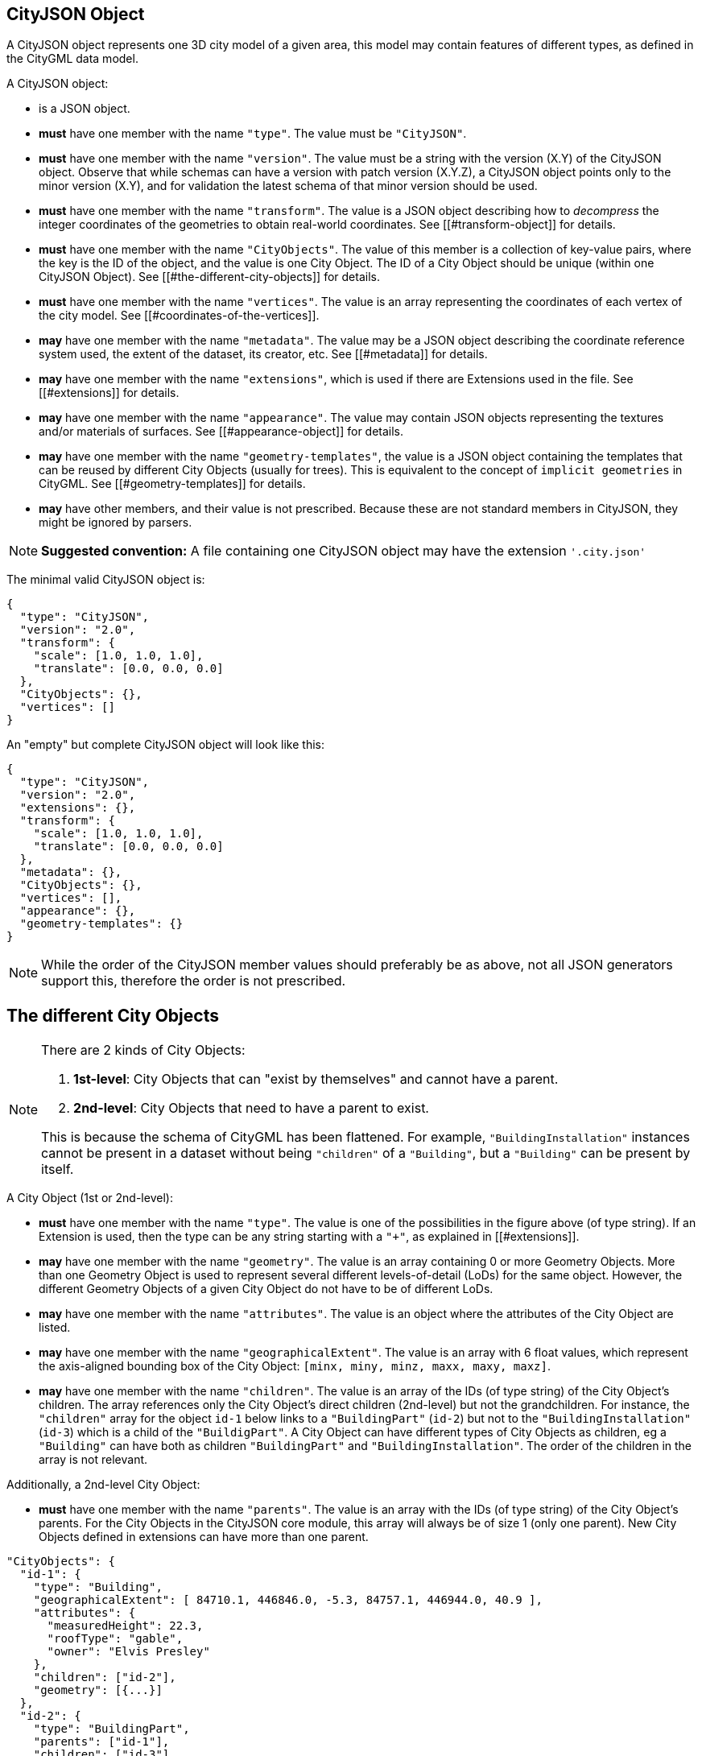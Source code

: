 == CityJSON Object

A CityJSON object represents one 3D city model of a given area, this
model may contain features of different types, as defined in the CityGML
data model.

A CityJSON object:

* is a JSON object.
* *must* have one member with the name `"type"`. The value must be
`"CityJSON"`.
* *must* have one member with the name `"version"`. The value must be a
string with the version (X.Y) of the CityJSON object. Observe that while
schemas can have a version with patch version (X.Y.Z), a CityJSON object
points only to the minor version (X.Y), and for validation the latest
schema of that minor version should be used.
* *must* have one member with the name `"transform"`. The value is a
JSON object describing how to _decompress_ the integer coordinates of
the geometries to obtain real-world coordinates. See
[[#transform-object]] for details.
* *must* have one member with the name `"CityObjects"`. The value of
this member is a collection of key-value pairs, where the key is the ID
of the object, and the value is one City Object. The ID of a City Object
should be unique (within one CityJSON Object). See
[[#the-different-city-objects]] for details.
* *must* have one member with the name `"vertices"`. The value is an
array representing the coordinates of each vertex of the city model. See
[[#coordinates-of-the-vertices]].
* *may* have one member with the name `"metadata"`. The value may be a
JSON object describing the coordinate reference system used, the extent
of the dataset, its creator, etc. See [[#metadata]] for details.
* *may* have one member with the name `"extensions"`, which is used if
there are Extensions used in the file. See [[#extensions]] for details.
* *may* have one member with the name `"appearance"`. The value may
contain JSON objects representing the textures and/or materials of
surfaces. See [[#appearance-object]] for details.
* *may* have one member with the name `"geometry-templates"`, the value
is a JSON object containing the templates that can be reused by
different City Objects (usually for trees). This is equivalent to the
concept of `implicit geometries` in CityGML. See
[[#geometry-templates]] for details.
* *may* have other members, and their value is not prescribed. Because
these are not standard members in CityJSON, they might be ignored by
parsers.

[NOTE]
====
*Suggested convention:* A file containing one CityJSON object may have
the extension `'.city.json'`
====

The minimal valid CityJSON object is:

[source,json]
----
{
  "type": "CityJSON",
  "version": "2.0",
  "transform": {
    "scale": [1.0, 1.0, 1.0],
    "translate": [0.0, 0.0, 0.0]
  },
  "CityObjects": {},
  "vertices": []
}
----

An "empty" but complete CityJSON object will look like this:

[source,json]
----
{
  "type": "CityJSON",
  "version": "2.0",
  "extensions": {},
  "transform": {
    "scale": [1.0, 1.0, 1.0],
    "translate": [0.0, 0.0, 0.0]
  },
  "metadata": {},
  "CityObjects": {},
  "vertices": [],
  "appearance": {},
  "geometry-templates": {}
}
----

[NOTE]
====
While the order of the CityJSON member values should preferably be as
above, not all JSON generators support this, therefore the order is not
prescribed.
====

== The different City Objects

[NOTE]
====
There are 2 kinds of City Objects:

  1. *1st-level*: City Objects that can "exist by themselves" and cannot have a parent.
  2. *2nd-level*: City Objects that need to have a parent to exist.

This is because the schema of CityGML has been flattened. For example,
`"BuildingInstallation"` instances cannot be present in a dataset
without being `"children"` of a `"Building"`, but a `"Building"` can be
present by itself.
====

A City Object (1st or 2nd-level):

* *must* have one member with the name `"type"`. The value is one of the
possibilities in the figure above (of type string). If an Extension is
used, then the type can be any string starting with a `"+"`, as
explained in [[#extensions]].
* *may* have one member with the name `"geometry"`. The value is an
array containing 0 or more Geometry Objects. More than one Geometry
Object is used to represent several different levels-of-detail (LoDs)
for the same object. However, the different Geometry Objects of a given
City Object do not have to be of different LoDs.
* *may* have one member with the name `"attributes"`. The value is an
object where the attributes of the City Object are listed.
* *may* have one member with the name `"geographicalExtent"`. The value
is an array with 6 float values, which represent the axis-aligned
bounding box of the City Object: `[minx, miny, minz, maxx, maxy, maxz]`.
* *may* have one member with the name `"children"`. The value is an
array of the IDs (of type string) of the City Object’s children. The
array references only the City Object’s direct children (2nd-level) but
not the grandchildren. For instance, the `"children"` array for the
object `id-1` below links to a `"BuildingPart"` (`id-2`) but not to
the `"BuildingInstallation"` (`id-3`) which is a child of the
`"BuildigPart"`. A City Object can have different types of City Objects
as children, eg a `"Building"` can have both as children
`"BuildingPart"` and `"BuildingInstallation"`. The order of the children
in the array is not relevant.

Additionally, a 2nd-level City Object:

* *must* have one member with the name `"parents"`. The value is an
array with the IDs (of type string) of the City Object’s parents. For
the City Objects in the CityJSON core module, this array will always be
of size 1 (only one parent). New City Objects defined in extensions can
have more than one parent.

[source,json]
----
"CityObjects": {
  "id-1": {
    "type": "Building",
    "geographicalExtent": [ 84710.1, 446846.0, -5.3, 84757.1, 446944.0, 40.9 ], 
    "attributes": { 
      "measuredHeight": 22.3,
      "roofType": "gable",
      "owner": "Elvis Presley"
    },
    "children": ["id-2"],
    "geometry": [{...}]
  },
  "id-2": {
    "type": "BuildingPart", 
    "parents": ["id-1"],
    "children": ["id-3"],
    ...
  },
  "id-3": {
    "type": "BuildingInstallation", 
    "parents": ["id-2"],
    ...
  },
  "id-4": {
    "type": "LandUse", 
    ...
  }
}
----

An example of a minimal valid City Object is:

[source,json]
----
{
  "type": "Building"
}
----

The above example is for a `"Building"` City Object, but any 1st-level
City Object can be encoded the same way.

An example of a minimal 2nd-level valid City Object is:

[source,json]
----
{
  "type": "BuildingPart", 
  "parents": ["id-parent"]
}
----

The above example is for a `"BuildingPart"`, but any 2nd-level City
Object can be encoded this way.

=== Attributes for all City Objects

The attributes for a given City Object must be stored in the
`"attributes"` member and, unlike CityGML, they are not prescribed. Note
that any valid JSON value (including an array and/or object) is a valid
attribute value.

[source,json]
----
"CityObjects": {
  "id-1": {
    "type": "LandUse", 
    "attributes": { 
      "function": "Industry and Business",
      "area-parcel": {
        "value": 437,
        "uom": "m2"
      },
    },
    "geometry": [{...}]
  },
  "id-2": {
    "type": "WaterBody", 
    "attributes": { 
      "name": "Lake Black",
      "some-list": ["a", "b", "c"]
    },
    "geometry": [{...}]
  }
}
----

=== Bridge

See the CityGML v3.0.0
https://docs.ogc.org/is/20-010/20-010.html#toc44[Bridge module] for more
details.

Six City Objects are related to bridges:

* `"Bridge"`
* `"BridgePart"`
* `"BridgeInstallation"`
* `"BridgeConstructiveElement"`
* `"BridgeRoom"`
* `"BridgeFurniture"`

The geometry of both `"Bridge"` and `"BridgePart"` can only be
represented with these Geometry Objects: (1) `"Solid"`, (2)
`"CompositeSolid"`, (3) `"MultiSurface"`, (4) `"CompositeSurface"`. The
geometry of the four other objects can be represented with any Geometry
Object.

All the above City Objects, except `"Bridge"`, must have a `"parents"`
member. The installations and furniture can have as parent a `"Bridge"`,
a `"BridgePart"`, or a `"BridgeRoom"`.

A City Object of type `"Bridge"` or `"BridgePart"` may have a member
with the name `"address"`, whose value is an array of JSON objects
listing one or more addresses of that bridge. The members of an address
JSON object are not prescribed, to accommodate the different ways
addresses are structured in different countries. If a location is
necessary then a member with the name `"location"` can be added to the
`"address"` member, and it should contain a `"MultiPoint"` geometry.

[source,json]
----
"CityObjects": {
  "LondonTower": {
    "type": "Bridge", 
    "address": [
      {
        "city": "London",
        "country": "UK"
      }
    ],
    "children": ["Bext1", "Bext2", "Inst-2017-11-14"],
    "geometry": [{
      "type": "MultiSurface",
      "lod": "2",
      "boundaries": [
        [[0, 3, 2, 1]], 
        [[4, 5, 6, 7]], 
        [[0, 1, 5, 4]], 
        [[1, 2, 6, 5]], 
        [[2, 3, 7, 6]], 
        [[3, 0, 4, 7]]
      ]
    }]    
  }
}
----

=== Building

See the CityGML v3.0.0
https://docs.ogc.org/is/20-010/20-010.html#toc45[Building module] for
more details.

Eight City Objects are related to buildings:

* `"Building"`
* `"BuildingPart"`
* `"BuildingInstallation"`
* `"BuildingConstructiveElement"`
* `"BuildingFurniture"`
* `"BuildingStorey"`
* `"BuildingRoom"`
* `"BuildingUnit"`

The geometry of `"Building"`, `"BuildingPart"`, `"BuildingStorey"`,
`"BuildingRoom"`, and `"BuildingUnit"` can only be represented with
these Geometry Objects: (1) `"Solid"`, (2) `"CompositeSolid"`, (3)
`"MultiSurface"`, (4) `"CompositeSurface"`. The geometry of
`"BuildingInstallation"`, `"BuildingConstructiveElement"`, or
`"BuildingFurniture"` objects can be represented with any Geometry
Object.

All the above City Objects, except `"Building"`, must have a `"parents"`
member. The `"BuildingInstallation"`, `"BuildingConstructiveElement"`,
`"BuildingFurniture"`, `"BuildingStorey"` can have as parent a
`"Building"`, a `"BuildingPart"`, or a `"BuildingRoom"`.

A City Object of type `"Building"`, `"BuildingPart"` or `"BuildingUnit"`
may have a member with the name `"address"`, whose value is an array of
JSON objects listing one or more addresses of that building (an
apartment building for instance). The members of an address JSON object
are not prescribed, to accommodate the different ways addresses are
structured in different countries. If a location is necessary (eg to
locate the position of the front door) then a member with the name
`"location"` can be added to the `"address"` member, and it should
contain a `"MultiPoint"` geometry.

[source,json]
----
"CityObjects": {
  "id-1": {
    "type": "Building", 
    "attributes": { 
      "roofType": "gabled roof"
    },
    "geographicalExtent": [ 84710.1, 446846.0, -5.3, 84757.1, 446944.0, 40.9 ],
    "children": ["id-56", "id-832", "mybalcony"]
  },
  "id-56": {
    "type": "BuildingPart", 
    "parents": ["id-1"],
    ...
  },
  "mybalcony": {
    "type": "BuildingInstallation", 
    "parents": ["id-1"],
    ...
  }
  ...
}
----

[source,json]
----
"myroom": {
  "type": "BuildingRoom", 
  "attributes": {
    "usage": "living room"
  },
  "parents": ["id-1"],
  "geometry": [{
    "type": "Solid",
    "lod": "2",
    "boundaries": [
      [ [[0, 3, 2, 1]], [[4, 5, 6, 7]], [[0, 1, 5, 4]], ... ]
    ]
  }]    
}               
----

[source,json]
----
{
  "type": "Building", 
  "address": [
    {
      "country": "Canada",
      "locality": "Chibougamau",
      "thoroughfareNumber": "1",
      "thoroughfareName": "rue de la Patate",
      "postcode": "H0H 0H0",
      "location": {
        "type": "MultiPoint",
        "lod": "1",
        "boundaries": [231]
      }
    }
  ]
}
----

=== CityFurniture

See the CityGML v3.0.0
https://docs.ogc.org/is/20-010/20-010.html#toc32[CityFurniture module]
for more details.

The geometry of a City Object of type `"CityFurniture"` can be
represented with any Geometry Object.

[source,json]
----
"mystopsign": {
  "type": "CityFurniture", 
  "attributes": { 
    "function": "bus stop"
  },
  "geometry": [{
    "type": "MultiSurface",
    "lod": "2",
    "boundaries": [
      [[0, 3, 2, 1]], [[4, 5, 6, 7]], [[0, 1, 5, 4]]
    ]
  }]
}
----

=== CityObjectGroup

See the CityGML v3.0.0
https://docs.ogc.org/is/20-010/20-010.html#toc33[CityObjectGroup module]
for more details.

The CityGML concept of _groups_, which is used to aggregate City Objects
based on certain criteria (think of a neighbourhood in a city for
instance), is also adopted in CityJSON. The group is a City Object, and
it can contain, if needed, a geometry (the polygon representing the
neighbourhood for instance).

Since a `"CityObjectGroup"` is also a City Object, it can be part of
another group.

A City Object of type `"CityObjectGroup"`:

* *must* have one member with the name `"children"`. The value is an
array of the IDs (of type string) of the City Objects that the group
contains. As for other City Objects, the City Objects must have the ID
of the group in their `"parents"` member.
* *may* have one member with the name `"children_roles"`. The value is
an array of strings describing the role of each City Object in the
group. This member must be of the same length as that of `"children"`.
* *may* have one member with the name `"attributes"`. The value is an
object where the attributes of the City Object are listed.
* *may* have one member with the name `"geometry"`. The value is an
array containing 0 or more Geometry Objects. Notice that since the
`"CityObjectGroup"` is a container of different City Objects, the
concept of Level of Detail does not apply to it. Nevertheless, the
`"lod"` member is still used for enforcing uniformity with all the other
geometries.

[source,json]
----
"CityObjects": {
  "my-neighbourhood": {
    "type": "CityObjectGroup",
    "children": ["building1", "building2", "building3"]
  }
}
----

[source,json]
----
"CityObjects": {
  "my-neighbourhood": {
    "type": "CityObjectGroup",
    "attributes": {
      "location": "Chibougamau Sud"
    },
    "children": ["building1", "building3"],
    "children_roles": ["residential building", "voting location"],
    "geometry": [{
      "type": "MultiSurface",
      "lod": "2",
      "boundaries": [ [[2, 41, 5, 77]] ]
    }]
  }
}
----

=== GenericCityObject

While the CityGML v3.0.0
https://docs.ogc.org/is/20-010/20-010.html#toc35[Generics module] has
different classes for each
https://docs.ogc.org/is/20-010/20-010.html#toc24[space type], CityJSON
has only one class to cover all 3 space types.

This object should be used for objects that are not covered explicitly
by any of the CityGML classes.

The geometry of a City Object of type `"GenericCityObject"` can only be
represented with these Geometry Objects: (1) `"MultiPoint"`, (2)
`"MultiLineString"`, (3) `"MultiSurface"`, (4) `"CompositeSurface"`, (5)
`"Solid"`, or (6) `"CompositeSolid"`.

[source,javascript]
----
"whatisthat": {
  "type": "GenericCityObject", 
  "attributes": { 
    "class": "a big bucket of water",
    "usage": "it's not clear"
  },
  "geometry": [{
    "type": "CompositeSurface",
    "lod": "1",
    "boundaries": [
      [[0, 3, 2, 1]], [[4, 5, 6, 7]], [[0, 1, 5, 4]]
    ]
  }]
}
----

=== LandUse

See the CityGML v3.0.0
https://docs.ogc.org/is/20-010/20-010.html#toc36[LandUse module] for
more details.

The geometry of a City Object of type `"LandUse"` can only be
represented with these Geometry Objects: (1) `"MultiSurface"` or (2)
`"CompositeSurface"`.

[source,json]
----
"oneparcel": {
  "type": "LandUse", 
  "geometry": [{
    "type": "MultiSurface",
    "lod": "1",
    "boundaries": [
      [[0, 3, 2, 1]], [[4, 5, 6, 7]], [[0, 1, 5, 4]]
    ]
  }]    
}
----

=== OtherConstruction

See the CityGML v3.0.0
https://docs.ogc.org/is/20-010/20-010.html#toc43[Construction module]
for more details (OtherConstruction is one class).

This is used for constructions that are not buildings, bridges, or
tunnels. Examples are:

* electricity pylon
* fence
* permanent water tank
* pontoon
* railway platform
* shed
* windmill

The geometry of a City Object of type `"OtherConstruction"` can be
represented with any Geometry Object.

[source,json]
----
"mypylon": {
  "type": "OtherConstruction", 
  "attributes": { 
    "class": "windmill",
    "conditionOfConstruction": "underConstruction"
  },
  "geometry": [{
    "type": "MultiSurface",
    "lod": "2",
    "boundaries": [
       [[0, 3, 2, 1]], [[4, 5, 6, 7]], [[0, 1, 5, 4]], ...
    ]
  }] 
}
----

=== PlantCover

See the CityGML v3.0.0
https://docs.ogc.org/is/20-010/20-010.html#toc40[Vegetation module] for
more details (PlantCover is one class).

The geometry of a City Object of type `"PlantCover"` can only be
represented with these Geometry Objects: (1) `"Solid"`, (2)
`"CompositeSolid"`, (3) `"MultiSolid"`, (4) `"MultiSurface"`, (5)
`"CompositeSurface"`.

[source,json]
----
"myplants": {
  "type": "PlantCover", 
  "attributes": { 
    "averageHeight": 11.05
  },
  "geometry": [{
    "type": "MultiSolid",
    "lod": "2",
    "boundaries": [
      [
        [ [[0, 3, 2, 1]], [[4, 5, 6, 7]], [[0, 1, 5, 4]], [[10, 13, 22, 31]] ]
      ],
      [
        [ [[5, 34, 31, 12]], [[44, 54, 62, 74]], [[111, 123, 922, 66]] ]
      ]  
    ]
  }]    
}
----

=== SolitaryVegetationObject

See the CityGML v3.0.0
https://docs.ogc.org/is/20-010/20-010.html#toc40[Vegetation module] for
more details (SolitaryVegetationObject is one class).

The geometry of a City Object of type `"SolitaryVegetationObject"` can
be represented with any Geometry Object.

[source,json]
----
"onebigtree": {
  "type": "SolitaryVegetationObject", 
  "attributes": { 
    "trunkDiameter": 5.3,
    "crownDiameter": 11.0
  },
  "geometry": [{
    "type": "MultiPoint",
    "lod": "1",
    "boundaries": [1]
  }]
}
----

=== TINRelief

See the CityGML v3.0.0
https://docs.ogc.org/is/20-010/20-010.html#toc38[Relief module] for more
details (TINRelief is one class).

The geometry of a City Object of type `"TINRelief"` can only be
represented with the Geometry Object `"CompositeSurface"`.

CityJSON does not define a specific Geometry Object for a TIN
(triangulated irregular network). It is simply a CompositeSurface for
which every surface is a triangle (thus a polygon having 3 vertices, and
no interior ring).

Notice that in practice any `"CompositeSurface"` is allowed for encoding
a terrain, and that arbitrary polygons could also be used (not just
triangles).

[source,json]
----
"myterrain01": {
  "type": "TINRelief", 
  "geographicalExtent": [ 84710.1, 446846.0, -5.3, 84757.1, 446944.0, 40.9 ],
  "geometry": [{
    "type": "CompositeSurface",
    "lod": "1",
    "boundaries": [
       [[0, 3, 2]], [[4, 5, 6]], [[1, 2, 6]], [[2, 3, 7]], [[3, 0, 4]]
    ]
  }]    
}
----

=== Transportation

See the CityGML v3.0.0
https://docs.ogc.org/is/20-010/20-010.html#toc39[Transportation module]
for more details.

Four City Objects are related to transportation:

* `"Road"`
* `"Railway"`
* `"Waterway"`
* `"TransportSquare"` (to model for instance parking lots and squares)

Observe that the `Section`, `Intersection`, and `Track` classes
from CityGML are omitted because they can be easily specified using
specific attributes.

[source,json]
----
"ma_rue": {
  "type": "Road", 
  "attributes": {
    "class": "backwards",
    "clearanceSpace": 2.23,
    "clearanceSpaceUnit": "meter"
  },
  "children": ["sect1", "sect2"],
  "geometry": [...]
}
"sect1": {
  "type": "Road", 
  "attributes": {
    "class": "section"
  },
  "parents": ["ma_rue"],
  "geometry": [...],
}
----

Similarly, the CityGML classes `TrafficArea`,
`AuxiliaryTrafficArea`, `Marking`, and `Hole` are implemented as
semantic surfaces (see [[#semantics-of-geometric-primitives]]). That is,
the surface representing a road should be split into sub-surfaces
(therefore forming a `"MultiSurface"` or a `"CompositeSurface"`) in
which each of the sub-surfaces has semantics.

[source,json]
----
"ma_rue": {
  "type": "Road", 
  "geometry": [{
    "type": "MultiSurface",
    "lod": "2",
    "boundaries": [
       [[0, 3, 2, 1, 4]], [[4, 5, 6, 9, 12]], [[0, 1, 5]], [[20, 21, 75]]
    ]
  }],
  "semantics": {
    "surfaces": [
      {
        "type": "TrafficArea",
        "surfaceMaterial": ["asphalt"],
        "function": "road"
      },
      {
        "type": "AuxiliaryTrafficArea",
        "function": "green areas"
      },
      {
        "type": "TrafficArea",
        "surfaceMaterial": ["dirt"],
        "function": "road"
      }
    ],
    "values": [0, 1, null, 2]
  }
}
----

=== Tunnel

See the CityGML v3.0.0
https://docs.ogc.org/is/20-010/20-010.html#toc46[Tunnel module] for more
details.

Six City Objects are related to tunnels:

* `"Tunnel"`
* `"TunnelPart"`
* `"TunnelInstallation"`
* `"TunnelConstructiveElement"`
* `"TunnelHollowSpace"`
* `"TunnelFurniture"`

The geometry of both `"Tunnel"` and `"TunnelPart"` can only be
represented with these Geometry Objects: (1) `"Solid"`, (2)
`"CompositeSolid"`, (3) `"MultiSurface"`, (4) `"CompositeSurface"`. The
geometry of the other four objects can be represented with any Geometry
Object.

All the above City Objects, except `"Tunnel"`, must have a `"parents"`
member. `"TunnelInstallation"`, `"TunnelConstructiveElement"`,
`"TunnelHollowSpace"`, and `"TunnelFurniture"` can have as parents a
`"Tunnel"` or a `"TunnelPart"`.

[source,json]
----
"CityObjects": {
  "Lærdalstunnelen": {
    "type": "Tunnel", 
    "attributes": { 
      "yearOfConstruction": 2000,
      "length": "24.5km"
    },
    "children": ["stoparea1"],
    "geometry": [{
      "type": "Solid",
      "lod": "2",
      "boundaries": [
        [ [[0, 3, 2, 1]], [[4, 5, 6, 7]], [[0, 1, 5, 4]] ]
      ]
    }] 
  }
}
----

=== WaterBody

See the CityGML v3.0.0
https://docs.ogc.org/is/20-010/20-010.html#toc42[WaterBody module] for
more details.

The geometry of a City Object of type `"WaterBody"` can only be
represented with these Geometry Objects: (1) `"MultiLineString"`, (2)
`"MultiSurface"`, (3) `"CompositeSurface"`, (4) `"Solid"`, or (5)
`"CompositeSolid"`.

[source,json]
----
"mygreatlake": {
  "type": "WaterBody", 
  "attributes": {
    "usage": "leisure",
  },
  "geometry": [{
    "type": "Solid",
    "lod": "2",
    "boundaries": [
      [ [[0, 3, 2, 1]], [[4, 5, 6, 7]], [[0, 1, 5, 4]] ]
    ]
  }]    
}               
----

== Geometry Objects

CityJSON defines the following 3D geometric primitives, all of which are
embedded in 3D space (and therefore their vertices have _(x, y, z)_
coordinates). Similarly to the indexing mechanism of the format
https://en.wikipedia.org/wiki/Wavefront_.obj_file[Wavefront OBJ], the
geometry object does not store the locations of its vertices, but points
instead to a vertex in a list (member `"vertices"` in the CityJSON
Object).

As is the case in CityGML, only linear and planar primitives are
allowed; no curves or parametric surfaces can be represented.

A Geometry object is a JSON object for which the type member’s value is
one of the following:

[arabic]
. `"MultiPoint"`
. `"MultiLineString"`
. `"MultiSurface"`
. `"CompositeSurface"`
. `"Solid"`
. `"MultiSolid"`
. `"CompositeSolid"`
. `"GeometryInstance"` (this is another type with different properties,
see [[#geometry-templates]])

A Geometry object:

* *must* have one member with the name `"type"`. The value must be a
string with one of the 8 allowed Geometry types, as defined above.
* *must* have one member with the name `"lod"`. The value must be a
string with the LoD identifying the level-of-detail (LoD) of the
geometry. This can be either a single digit (following the CityGML
standards), or `X.Y`-formatted if the
https://3d.bk.tudelft.nl/lod[improved LoDs by TU Delft] are used.
* *must* have one member with the name `"boundaries"`. The value is a
hierarchy of arrays (the depth depends on the Geometry object) with
integers. Each integer refers to an index in the `"vertices"` array of
the CityJSON object, and it is 0-based (ie the first element in the
array has the index `0`, the second one `1`, etc.).
* *may* have one member with the name `"semantics"`. The value is a JSON
Object, as defined below.
* *may* have one member with the name `"material"`. The value is a JSON
Object, as defined below.
* *may* have one member with the name `"texture"`. The value is a JSON
Object, as defined below.

[NOTE]
====
There is _no_ Geometry Object for MultiGeometry. Instead, for the
`"geometry"` member of a CityObject, the different geometries may be
enumerated in the array (all with the same value for the member
`"lod"`).
====

=== Coordinates of the vertices

A CityJSON Object must have one member named `"vertices"`. The value is
an array of arrays of 3 integers representing the coordinates of each
vertex of the city model. The position of a vertex in this array
(0-based) is used to represent the `"boundaries"` of Geometry Objects.

* one vertex *must* be an array with exactly 3 integers, representing
the _(x,y,z)_ location of the vertex before it is transformed to its
real-world coordinates (with the [[#transform-object]]).
* the array of vertices may be empty.
* vertices may be repeated.

[source,json]
----
"vertices": [
  [102, 103, 1],
  [11, 910, 43],
  [25, 744, 22],
  ...
  [23, 88, 5],
  [8523, 487, 22]
]
----

=== Arrays to represent boundaries

The depth of the hierarchy of arrays depends on the Geometry object, and
is as follows.

* A `"MultiPoint"` has an array with the indices of the vertices; this
array can be empty.
* A `"MultiLineString"` has an array of arrays, each containing the
indices of a LineString.
* A `"MultiSurface"`, or a `"CompositeSurface"`, has an array containing
surfaces, each surface is modelled by an array of arrays, the first
array being the exterior boundary of the surface, and the others the
interior boundaries.
* A `"Solid"` has an array of shells, the first shell being the exterior
shell of the solid, and the others the interior shells. Each shell has
an array of surfaces, modelled in the exact same way as a
MultiSurface/CompositeSurface.
* A `"MultiSolid"`, or a `"CompositeSolid"`, has an array containing
solids. Each solid is modelled as above.

[NOTE]
====
JSON does not allow comments, the comments in the example below (C++
style: `//-- my comments`) are only to explain the cases, and should be
removed.
====

[source,json]
----
{
  "type": "MultiPoint",
  "lod": "1",
  "boundaries": [2, 44, 0, 7]
}
----

[source,json]
----
{
  "type": "MultiLineString",
  "lod": "1",
  "boundaries": [
    [2, 3, 5], [77, 55, 212]
  ]  
}
----

[source,json]
----
{
  "type": "MultiSurface",
  "lod": "2",
  "boundaries": [
    [[0, 3, 2, 1]], [[4, 5, 6, 7]], [[0, 1, 5, 4]]
  ]
}
----

[source,json]
----
{
  "type": "Solid",
  "lod": "2",
  "boundaries": [
    //-- exterior shell
    [ [[0, 3, 2, 1, 22]], [[4, 5, 6, 7]], [[0, 1, 5, 4]], [[1, 2, 6, 5]] ], 
    //-- interior shell
    [ [[240, 243, 124]], [[244, 246, 724]], [[34, 414, 45]], [[111, 246, 5]] ] 
  ]
}
----

[source,json]
----
{
  "type": "CompositeSolid",
  "lod": "3",
  "boundaries": [
    [ //-- 1st Solid
      [ [[0, 3, 2, 1, 22]], [[4, 5, 6, 7]], [[0, 1, 5, 4]], [[1, 2, 6, 5]] ],
      [ [[240, 243, 124]], [[244, 246, 724]], [[34, 414, 45]], [[111, 246, 5]] ]
    ],
    [ //-- 2nd Solid
      [ [[666, 667, 668]], [[74, 75, 76]], [[880, 881, 885]], [[111, 122, 226]] ] 
    ]    
  ]
}
----

[NOTE]
====
....
See https://www.cityjson.org/dev/geom-arrays/[this tutorial] for further explanation on the depth of arrays of Geometry objects.
....
====

=== Semantics of geometric primitives

A Semantic Object is a JSON object representing the semantics of a
primitive of a geometry (e.g. a surface of a building). A Semantic
Object may also represent other attributes of the primitive (e.g. the
slope of the roof, or the solar potential). For surface and volumetric
geometries (e.g. `MultiSurface`, `Solid` and `MultiSolid`), a primitive
is a surface. If a geometry is a `MultiPoint` or a `MultiLineString`,
then the primitives are its respective sub-parts: points and
linestrings.

A Semantic Object:

* *must* have one member with the name `"type"`. The value is one of the
allowed values. These depend on the City Object (see below).
* *may* have one member with the name `"parent"`. The value is an
integer pointing to another Semantic Object of the same geometry (index
of it, 0-based). This is used to explicitly represent to which wall or
roof a window or door belongs to; there can be only one parent.
* *may* have one member with the name `"children"`. The value is an
array of integers pointing to other Semantic Objects of the same
geometry (index of it, 0-based). This is used to explicitly represent
the openings (windows and doors) of walls and roofs.
* *may* have other members in the form of a JSON key-value pair, where
the value must not be a JSON object (but a
string/number/integer/boolean).

[source,json]
----
{
  "type": "RoofSurface",
  "slope": 16.4,
  "children": [2, 37],
  "solar-potential": 5
}

{
  "type": "Window",
  "parent": 2,
  "type-glass": "HR++"
}
----

`"Building"`, `"BuildingPart"`, `"BuildingRoom"`, `"BuildingStorey"`,
`"BuildingUnit"`, and `"BuildingInstallation"` can have the following
semantics:

* `"RoofSurface"`
* `"GroundSurface"`
* `"WallSurface"`
* `"ClosureSurface"`
* `"OuterCeilingSurface"`
* `"OuterFloorSurface"`
* `"Window"`
* `"Door"`
* `"InteriorWallSurface"`
* `"CeilingSurface"`
* `"FloorSurface"`

For `"WaterBody"`:

* `"WaterSurface"`
* `"WaterGroundSurface"`
* `"WaterClosureSurface"`

For Transportation (`"Road"`, `"Railway"`, `"TransportSquare"`):

* `"TrafficArea"`
* `"AuxiliaryTrafficArea"`
* `"TransportationMarking"`
* `"TransportationHole"`

It is possible to define and use other semantics, but these have to
start with a `"+"`, inline with the rules defined in the
[[#extensions]].

[source,json]
----
{
  "type": "+SupportingWall"
}
----

Because in a given City Object (say a `"Building"`) several primitives
can have the same semantics (think of a complex building that has been
triangulated, there can be dozens of triangles used to represent one
planar surface), a Semantic Object can be declared once, and each of the
primitives that are represented by it should point to it. This is
achieved by first declaring all the Semantic Objects in an array, and
then having an array where each primitive links to a Semantic Object
(position in the array).

If a Geometry object has semantics, then the Geometry object:

* *must* have one member with the name `"semantics"`, whose values are
two properties: `"surfaces"` and `"values"`. Both *must* be present.

Also:

* the value of `"surfaces"` is an array of Semantic Objects.
* the value of `"values"` is a hierarchy of arrays with integers. The
depth depends on the Geometry object: for `MultiPoint` and
`MultiLineString` this is a simple array of integers; for any other
geometry type it is two less than the array `"boundaries"`. An integer
refers to the index in the `"surfaces"` array of the same geometry, and
it is 0-based. If one surface has no semantics, a value of `null` must
be used.

[NOTE]
====
For legacy reasons, we use `"surfaces"` to name the array of Semantic
Objects. Nevertheless, this member is used for points and linestrings of
`MultiPoints` and `MultiLineStrings`, as well.
====

[source,json]
----
{
  "type": "MultiSurface",
  "lod": "2",
  "boundaries": [
    [[0, 3, 2, 1]], 
    [[4, 5, 6, 7]], 
    [[0, 1, 5, 4]], 
    [[0, 2, 3, 8]], 
    [[10, 12, 23, 48]]
  ],
  "semantics": {
    "surfaces" : [
      {
        "type": "WallSurface",
        "slope": 33.4,
        "children": [2]
      }, 
      {
        "type": "RoofSurface",
        "slope": 66.6
      },
      {
        "type": "+PatioDoor",
        "parent": 0,
        "colour": "blue"
      }
    ],
    "values": [0, 0, null, 1, 2]
  }
}
----

[source,json]
----
{
   "type": "CompositeSolid",
   "lod": "2.2",
   "boundaries": [
     [ //-- 1st Solid
       [ [[0, 3, 2, 1, 22]], [[4, 5, 6, 7]], [[0, 1, 5, 4]], [[1, 2, 6, 5]] ]
     ],
     [ //-- 2nd Solid
       [ [[666, 667, 668]], [[74, 75, 76]], [[880, 881, 885]] ] 
     ]    
   ],
   "semantics": {
     "surfaces" : [
       {      
         "type": "RoofSurface"
       }, 
       {
         "type": "WallSurface"
       }
     ],
     "values": [
       [ //-- 1st Solid
         [0, 1, 1, null]
       ],
       [ //-- 2nd Solid get all null values
         [null, null, null]
       ]
     ]
   }
 }  
----

=== Geometry templates

CityGML’s `ImplicitGeometries`, better known in computer graphics as
_templates_, are one method of compressing files since the geometries
(such as benches, lamp posts, and trees) need to be defined only once.
In CityJSON, they are implemented differently from what is specified in
CityGML: they are defined separately in the file, and each template can
be reused. By contrast, in CityGML, the geometry used for a given City
Object is reused by other City Objects, there is thus no central
location where all templates are stored.

The Geometry Templates are defined as a JSON object that:

* *must* have one member with the name `"templates"`. The value is an
array of Geometry Objects.
* *must* have one member with the name `"vertices-templates"`. The value
is an array of coordinates of each vertex of the templates (0-based
indexing). The reason the vertices’ indices are not global is to ensure
that operations on the vertices (eg for CRS transformation, for
[[#transform-object]], or calculating the bounding box of a dataset)
will not be affected by the templates (since they will often be defined
locally, and translated/rotated/scaled to their final position).

Observe that the geometry of a template can have semantic surfaces, and
that appearances can be assigned to it.

[source,json]
----
"geometry-templates": {
  "templates": [
    {
      "type": "MultiSurface",
      "lod": "2.1",
      "boundaries": [ 
         [[0, 3, 2, 1]], [[4, 5, 6, 7]], [[0, 1, 5, 4]]
      ],
      "semantics": {
        "surfaces" : [
          {
            "type": "+Skylight",
          },
          {
            "type": "+PatioDoor",
          }
        ],
        "values": [0, 0, 1]
      }
    },
    {
      "type": "MultiSurface",
      "lod": "1.3",
      "boundaries": [ 
         [[1, 2, 6, 5]], [[2, 3, 7, 6]], [[3, 0, 4, 7]]
      ],
      "material": {...}
    }
  ],
  "vertices-templates": [
    [0.0, 0.5, 0.0],
    ...
    [1.0, 1.0, 0.0],
    [0.0, 1.0, 0.0]
  ]
}
----

A given template can be used as the geometry (or as one of the
geometries) of a City Object. A new JSON object of type
`"GeometryInstance"` is defined, and it:

* *must* have one member with the name `"template"`, whose value is the
position of the template in the `"geometry-templates"` (0-indexing).
* *must* have one member with the name `"boundaries"`, whose value is an
array containing only one vertex index, which refers to one vertex in
the `"vertices"` member of a CityJSON file. (This is the reference point
from which the transformations are applied, it is the `referencePoint
in CityGML.)
* *must* have one member with the name `"transformationMatrix"`, whose
value is a 4x4 matrix (thus 16 values in an array) defining the
rotation/translation/scaling of the template. Note that these 16 values
are ordered row-by-row, as the example below shows.

[source,json]
----
{
  "type": "SolitaryVegetationObject", 
  "geometry": [
    {
      "type": "GeometryInstance",
      "template": 0,
      "boundaries": [372],
      "transformationMatrix": [
        2.0, 0.0, 0.0, 0.0,
        0.0, 2.0, 0.0, 0.0,
        0.0, 0.0, 2.0, 0.0,
        0.0, 0.0, 0.0, 1.0
      ]
    }
  ]
}
----

[NOTE]
====
The CityJSON website has a https://www.cityjson.org/dev/geom-templates/[page to help developers with Geometry Templates], it contains simple examples, explains which
transformations to apply to obtain world coordinates, and explains how
matrices work (for instance, in the example above, a scaling of 2.0 is
applied).
====

== Transform Object

To reduce the size of a CityJSON object (and thus the size of files) and
to ensure that only a fixed number of digits is stored for the
coordinates of the geometries, the coordinates of the vertices of the
geometries are represented with integer values. We therefore need to
store the scale factor and the translation needed to obtain the original
coordinates (stored with floats/doubles).

In the example below, the `"scale"` member indicates that 3 important
digits are kept (thus millimetre level if meters are the units of the
CRS). The values of the `"translate"` member usually matches with the
minimum values of the axis-aligned bounding box (but does not need to).

[source,json]
----
"transform": {
    "scale": [0.001, 0.001, 0.001],
    "translate": [442464.879, 5482614.692, 310.19]
}
----

A CityJSON object must therefore have one member `"transform"`, whose
values are 2 mandatory JSON objects, `"scale"` and `"translate"`, both
arrays with 3 values.

The https://github.com/topojson/topojson-specification/blob/master/README.md#212-transforms[scheme of TopoJSON (called quantization)] is reused, and here we simply add a third coordinate because our vertices are embedded in 3D space.

It should be noticed that only the `"vertices"` at the root of the
CityJSON object are affected by the transformation, the vertices for the
Geometric templates and textures are not.

We can obtain the real coordinates of a given vertex _v_, from the _vi_
values listed in the `"vertices"` member as follows:

....
v[0] = (vi[0] * ["transform"]["scale"][0]) + ["transform"]["translate"][0]
v[1] = (vi[1] * ["transform"]["scale"][1]) + ["transform"]["translate"][1]
v[2] = (vi[2] * ["transform"]["scale"][2]) + ["transform"]["translate"][2]
....

== Metadata

The core of CityJSON supports the following six properties, which are
compliant with the international standard
https://www.iso.org/standard/53798.html[ISO19115].

[source,json]
----
"metadata": {
  "geographicalExtent": [ 84710.1, 446846.0, -5.3, 84757.1, 446944.0, 40.9 ],
  "identifier": "eaeceeaa-3f66-429a-b81d-bbc6140b8c1c",
  "pointOfContact": {
    "contactName": "3D geoinformation group, Delft University of Technology",
    "contactType": "organization",
    "role": "owner",
    "phone": "+31-6666666666",
    "emailAddress": "3dgeoinfo-bk@tudelft.nl",
    "website": "https://3d.bk.tudelft.nl",
    "address": {
      "thoroughfareNumber": "134",
      "thoroughfareName": "Julianalaan",
      "locality": "Delft",
      "postcode": "2628BL",
      "country": "the Netherlands"
    }
  },
  "referenceDate": "1977-02-28",
  "referenceSystem": "https://www.opengis.net/def/crs/EPSG/0/2355",
  "title": "Buildings in LoD2.3 of Chibougamau, Québec"
}
----

[NOTE]
====
The storage of additional ISO19115-compliant metadata attributes and/or
of statistics related to 3D city models can be done with the
https://github.com/cityjson/metadata-extended[MetadataExtended Extension]. Examples of extra attributes/properties that can be stored:
point of contact for the dataset, lineage, statistics about the present
LoDs, the presence of textures/materials, etc.
====

=== geographicalExtent (bbox)

While the geographical extent can be computed from the dataset itself,
it is often useful to store it. It may be stored as an array with 6
values: `[minx, miny, minz, maxx, maxy, maxz]`. Notice that these values
are in the real-world coordinate system of the dataset (based on
[[#referencesystem-crs]]) and have not been compressed with the
`"transform"` member ([[#transform-object]]) as the `"vertices"` have
been.

[source,json]
----
"metadata": {
  "geographicalExtent": [ 84710.1, 446846.0, -5.3, 84757.1, 446944.0, 40.9 ]
}
----

=== identifier

A unique identifier for the dataset. It is recommended to use a https://en.wikipedia.org/wiki/Universally_unique_identifier[universally unique identifier], but it is not obligatory.

[source,json]
----
"metadata": {
  "identifier": "44574905-d2d2-4f40-8e96-d39e1ae45f70"
}
----

=== pointOfContact

The point of contact for the dataset. This is a JSON object that

* *must* have one member with the name `"contactName"`. The value is the
name of the contact.
* *must* have one member with the name `"emailAddress"`. The value is a
string with the email.
* *may* have one member with the name `"role"`. The value describes the
role that contact person/organisation has, it is one of the following:
`"resourceProvider"`, `"custodian"`, `"owner"`, `"user"`,
`"distributor"`, `"originator"`, `"pointOfContact"`,
`"principalInvestigator"`, `"processor"`, `"publisher"`, `"author"`,
`"sponsor"`, `"co-author"`, `"collaborator"`, `"editor"`, `"mediator"`,
`"rightsHolder"`, `"contributor"`, `"funder"`, `"stakeholder"`.
* *may* have one member with the name `"website"`. The value is the URL
of point of contact.
* *may* have one member with the name `"contactType"`. The value is a
string which is either `"individual"` or `"organization"`. For an
`"organization"`, the `"website"` can also be given.
* *may* have one member with the name `"address"`. The value is a JSON
object and any properties can be used, to accommodate the different ways
addresses are structured in different countries.
* *may* have one member with the name `"phone"`. The value is a string
with the phone number.
* *may* have one member with the name `"organization"`. The value is the
name of the organisation, to be used if the `"contactName"` is the name
of a person.

[source,json]
----
"pointOfContact": {
  "contactName": "Justin Trudeau",
  "emailAddress": "justin.trudeau@parl.gc.ca",
  "phone": "+1-613-992-4211",
  "address": {
    "thoroughfareNumber": "24",
    "thoroughfareName": "Sussez Drive",
    "postcode": "H0H 0H0",
    "locality": "Ottawa",
    "country": "Canada"
  },    
  "contactType": "individual",
  "role": "pointOfContact"
}
----

=== referenceDate

The date when the dataset was compiled, without the time of the day,
only a `"full-date"` as defined in
https://tools.ietf.org/html/rfc3339#section-5.6[RFC 3339; Section 5.6] should be used.

[source,json]
----
"metadata": {
  "referenceDate": "1977-02-28"
}
----

[NOTE]
====
JSON does not have a date type, and thus the representations defined by
https://tools.ietf.org/html/rfc3339#section-5.6[RFC 3339; Section 5.6] should be used. A simple date is `"full-date"` (thus `"1977-07-11"` as a string), and should be used for the metadata above.

Other attributes in a CityJSON object can also have a date with a time,
and such an attribute is specified as a `"full-time"`. For example
`"1985-04-12T23:20:50.52Z"` (stored as a string).
====

=== referenceSystem (CRS)

The coordinate reference system (CRS) is given as a URL formatted
according to the https://docs.opengeospatial.org/pol/09-048r5.html#_production_rule_for_specification_element_names[OGC Name Type Specification]:

....
http://www.opengis.net/def/crs/{authority}/{version}/{code}
....

where `{authority}` designates the authority responsible for the
definition of this CRS (usually `EPSG` or `OGC`), and where
`{version}` designates the specific version of the CRS (`0` (zero) is
used if there is no version).

For instance, the Dutch national CRS in 3D:

[source,json]
----
"metadata": {
  "referenceSystem": "https://www.opengis.net/def/crs/EPSG/0/7415"
}
----

Be aware that the CRS should be a three-dimensional one, ie the
elevation/height values should be with respect to a specific datum.

[NOTE]
====
Unlike in (City)GML where each object can have a different CRS (eg a
wall of a building could theoretically have a different CRS from the
other walls in the same the building), in CityJSON all the city objects
need to be in the same CRS.
====

=== title

A string describing the dataset.

[source,json]
----
"metadata": {
  "title": "3D city model of Chibougamau, Canada"
}
----

== Appearance Object

Both textures and materials are supported in CityJSON, and the same
mechanisms used in CityGML are reused, so the conversion back-and-forth
is easy. The material is represented with the
http://www.web3d.org/documents/specifications/19775-1/V3.2/Part01/components/shape.html#Material[X3D]
specifications, as is the case for CityGML. For the texture, the
https://www.khronos.org/collada/[COLLADA standard] is reused, as is the
case for CityGML. However:

* the CityGML class `GeoreferencedTexture` is not supported.
* the CityGML class `TexCoordGen` is not supported, ie one must specify
the UV coordinates in the texture files.
* the major difference is that in CityGML each Material/Texture object
keeps a list of the primitives using it, while in CityJSON it is the
opposite: if a primitive has a Material/Texture then it is stated with
the primitive (with a link to it).

An Appearance Object is a JSON object that

* *may* have one member with the name `"materials"`, whose value is an
array of Material Objects.
* *may* have one member with the name `"textures"`, whose value is an
array of Texture Objects.
* *may* have one member with the name `"vertices-texture"`, whose value
is an array of coordinates of each so-called UV vertex of the city
model.
* *may* have one member with the name `"default-theme-texture"`, whose
value is the name of the default theme for the appearance (a string).
This can be used if geometries have more than one textures, so that a
viewer displays the default one.
* *may* have one member with the name `"default-theme-material"`, whose
value is the name of the default theme for the material (a string). This
can be used if geometries have more than one textures, so that a viewer
displays the default one.

[source,json]
----
"appearance": {
  "materials": [],
  "textures":[],
  "vertices-texture": [],
  "default-theme-texture": "myDefaultTheme1",
  "default-theme-material": "myDefaultTheme2"
}
----

=== Geometry Object having material(s)

Each surface in a Geometry Object can have one or more materials
assigned to it. To store the material of a surface, a Geometry Object
may have a member `"material"`. The value of this member is a collection
of key-value pairs, where the key is the _theme_ of the material, and
the value is one JSON object that *must* contain either:

* one member `"values"`. The value is a hierarchy of arrays with
integers. Each integer refers to the position (0-based) in the
`"materials"` member of the `"appearance"` member of the CityJSON
object. If a surface has no material, then `null` should be used in the
array. The depth of the array depends on the Geometry object, and is
equal to the depth of the `"boundary"` array minus 2, because each
surface (`[[]]`) gets one material.
* one member `"value"`. The value is one integer referring to the
position (0-based) in the `"materials"` member of the `"appearance"`
member of the CityJSON object. This is used because often the materials
are used to colour full objects, and repetition of materials is not
necessary.

In the following example, the Solid has 4 surfaces, and there are 2
themes (`irradiation` and `irradiation-2`). These could represent,
for instance, the different colours based on different scenarios of an
solar irradiation analysis. Notice that the last surface gets no
material (for both themes), thus `null` is used.

[source,json]
----
{
  "type": "Solid",
  "lod": "2.1",
  "boundaries": [
    [ [[0, 3, 2, 1]], [[4, 5, 6, 7]], [[0, 1, 5, 4]], [[1, 2, 6, 5]] ] 
  ],
  "material": {
    "irradiation": { 
      "values": [[0, 0, 1, null]] 
    },
    "irradiation-2": { 
      "values": [[2, 2, 1, null]] 
    }
  }
}
----

=== Geometry Object having texture(s)

To store the texture(s) of a surface, a Geometry Object may have a
member with the name `"texture"`. Its value is a collection of key-value
pairs, where the key is the _theme_ of the textures, and the value is
one JSON object that must contain one member `"values"`, which is a
hierarchy of arrays with integers. For each ring of each surface, the
first value refers to the position (0-based) in the `"textures"` member
of the `"appearance"` member of the CityJSON object. The other indices
refer to the UV positions of the corresponding vertices (as listed in
the `"boundaries"` member of the geometry). Therefore, each array
representing a ring has one more value than the number of vertices in
the ring.

The depth of the array depends on the Geometry object, and is equal to
the depth of the `"boundary"` array.

In the following example, the Solid has 4 surfaces, and there are 2
themes: `winter-textures` and `summer-textures` could for instance
represent the textures during winter and summer.. Notice that the last 2
surfaces of the first theme gets no material, thus the value `null` is
used.

[source,json]
----
{
  "type": "Solid",
  "lod": "2.2",
  "boundaries": [
    [ [[0, 3, 2, 1]], [[4, 5, 6, 7]], [[0, 1, 5, 4]], [[1, 2, 6, 5]] ] 
  ],
  "texture": {
    "winter-textures": {
      "values": [
        [ [[0, 10, 23, 22, 21]], [[0, 1, 2, 6, 5]], [[null]], [[null]] ]                  
      ]
    },
    "summer-textures": {
      "values": [
        [ 
          [[1, 10, 23, 22, 21]], 
          [[1, 1, 2, 6, 5]], 
          [[1, 66, 12, 64, 5]], 
          [[2, 99, 21, 16, 25]] 
        ]                  
      ]      
    }
  }     
}        
----

=== Material Object

A Material Object:

* *must* have one member with the name `"name"`, whose value is a string
identifying the material.
* *may* have the following members (their meaning is explained
http://www.web3d.org/documents/specifications/19775-1/V3.2/Part01/components/shape.html#Material[there]):
[arabic]
. `"ambientIntensity"`. The value is a number between 0.0 and 1.0.
. `"diffuseColor"`. The value is an array with 3 numbers between 0.0 and
1.0 (RGB colour).
. `"emissiveColor"`. The value is an array with 3 numbers between 0.0
and 1.0 (RGB colour).
. `"specularColor"`. The value is an array with 3 numbers between 0.0
and 1.0 (RGB colour).
. `"shininess"`. The whose value is a number between 0.0 and 1.0.
. `"transparency"`. The value is a number between 0.0 and 1.0 (1.0 being
completely transparent).
. `"isSmooth"`. The value is a Boolean value, is defined in CityGML as a
hint for normal interpolation. If this boolean flag is set to true,
vertex normals should be used for shading (Gouraud shading). Otherwise,
normals should be constant for a surface patch (flat shading).

[NOTE]
====
If only `"name"` is defined for the Material Object, then it is up to
the application that reads the CityJSON file to attach a material
definition to the `"name"`. This might not always be possible.
Therefore, it is advised to define as many from the optional members as
needed for fully displaying the material.
====

[source,json]
----
"materials": [
  {
    "name": "roofandground",
    "ambientIntensity":  0.2000,
    "diffuseColor":  [0.9000, 0.1000, 0.7500],
    "emissiveColor": [0.9000, 0.1000, 0.7500],
    "specularColor": [0.9000, 0.1000, 0.7500],
    "shininess": 0.2,
    "transparency": 0.5,
    "isSmooth": false
  },
  {
    "name": "wall",
    "ambientIntensity":  0.4000,
    "diffuseColor":  [0.1000, 0.1000, 0.9000],
    "emissiveColor": [0.1000, 0.1000, 0.9000],
    "specularColor": [0.9000, 0.1000, 0.7500],
    "shininess": 0.0,
    "transparency": 0.5,
    "isSmooth": true
  }            
]
----

=== Texture Object

A Texture Object:

* *must* have one member with the name `"type"`. The value is a string
with either `PNG` or `JPG` as value.
* *must* have one member with the name `"image"`. The value is a string
with the name of the file. This file can be a URL (eg
`"http://www.someurl.org/filename.jpg"`), a relative path (eg
`"appearances/myroof.jpg"`), or an absolute path (eg
`"/home/elvis/mycityjson/appearances/myroof.jpg"`).
* *may* have one member with the name `"wrapMode"`. The value can be any
of the following: `"none"`, `"wrap"`, `"mirror"`, `"clamp"`, or
`"border"`.
* *may* have one member with the name `"textureType"`. The value can be
any of the following: `"unknown"`, `"specific"`, or `"typical"`.
* *may* have one member with the name `"borderColor"`. The value is an
array with 4 numbers between 0.0 and 1.0 (RGBA colour).

[source,json]
----
"textures": [
  {
    "type": "PNG",
    "image": "http://www.someurl.org/filename.jpg"
  },
  {
    "type": "JPG",
    "image": "appearances/myroof.jpg",
    "wrapMode": "wrap",
    "textureType": "unknown",
    "borderColor": [0.0, 0.1, 0.2, 1.0]
  }      
]
----

=== Vertices-texture Object

An Appearance Object may have one member with the name
`"vertices-texture"`. Its value is an array of the _(u,v)_ coordinates
of the vertices used for texturing surfaces. Their position in this
array (0-based) is used by the `"texture"` member of the Geometry
Objects.

* the array of vertices may be empty.
* one vertex must be an array with exactly 2 values, representing the
_(u,v)_ coordinates.
* vertices may be repeated

[source,json]
----
"vertices-texture": [
  [0.0, 0.5],
  [1.0, 0.0],
  [1.0, 1.0],
  [0.0, 1.0]
]
----

== Handling large files

Because CityJSON aims at being easy-to-use and developer-friendly, it is
advised to keep the size of CityJSON files small. Files of several
hundreds of megabytes are bad practice, and should be avoided since
users will have great difficulties visualising and manipulating them.

=== Decomposing an area into parts/tiles

One solution to handle a large dataset is to subdivide it into tiles or
regions, and ensure that each part has a reasonable size. Each part
becomes a CityJSON file.

=== Text sequences and streaming with CityJSONFeature

Another solution is to decompose a CityJSON object into its _features_
(the City Objects), create several JSON objects, and store them in a
https://datatracker.ietf.org/doc/html/rfc7464[JSON Text Sequences] (one
example being https://jsonlines.org[JSON Lines]). This is a format to
store several JSON objects in a single file, and allows the processing
of each object one at a time.

A CityJSON Feature Object allows the storage of a single feature, for
instance a `"Building"` together with its children (of type
`"BuildingPart"` and/or `"BuildingInstallation"`). Unlike a CityJSON
Object, all the vertices and appearances of the object are _local_.

A CityJSON Feature Object:

* is a JSON object.
* *must* have one member with the name `"type"`. The value must be
`"CityJSONFeature"`.
* *must* have one member with the name `"id"`. The value must be a
string representing the identifier of the City Object Feature. This is
used to clearly identify which of the CityObjects is the parent.
* *must* have one member with the name `"CityObjects"`. The value is a
collection of key-value pairs, where the key is the ID of the object,
and the value is one City Object. The ID of a City Object should be
unique (within one `"CityJSONFeature"`), and all the children of the
`"CityJSONFeature"` must be included (and the children of the children
(recursively), if there are any).
* *must* have one member with the name `"vertices"`. The value is an
array of coordinates of each vertex of the current City Object Feature
(stored with integers). Their position in this array (0-based) is used
as an index to be referenced by the Geometry Objects for the JSON object
(warning: the vertices are local to the JSON object).
* *may* have one member with the name `"appearance"`. The value may
contain JSON objects representing the textures and/or materials of
surfaces. See [[#appearance-object]] for details.
* *must not* have other members.

[source,json]
----
{
  "type": "CityJSONFeature",
  "id": "myid", 
  "CityObjects": {},
  "vertices": [],
  "appearance": {}
}
----

[source,json]
----
{
  "type": "CityJSONFeature",
  "id": "id-1", 
  "CityObjects": {
    "id-1": {
      "type": "Building", 
      "attributes": { 
        "roofType": "gabled roof"
      },
      "children": ["mypart"],
      "geometry": [...]
    },
    "mypart": {
      "type": "BuildingPart", 
      "parents": ["id-1"],
      "children": ["mybalcony"],
      "geometry": [...]
    },
    "mybalcony": {
      "type": "BuildingInstallation", 
      "parents": ["mypart"],
      "geometry": [...]
    }
  },
  "vertices": [...]
}
----

The following root members of a CityJSON Object are not allowed in a
CityJSONFeature Object:

* `"transform"`
* `"version"`
* `"metadata"`
* `"geometry-templates"`: these should either be resolved/dereferenced,
or they should be placed in the metadata or collection
* `"extensions"`: these should be placed in the metadata or collection

Note that a CityJSON Feature Object does not contain all the information
that is required for parsing the feature. Most commonly, the
transformation properties (the Transform Object) and CRS must be known
by the client in order to correctly georeference the City Objects. These
properties may be known by the client upfront, or they may be accessible
in a CityJSON Object, which is sent as the first object in a
https://jsonlines.org/[JSON Lines text] stream, or in other ways not
described here (for instance RESTful APIs often have a mechanism to
retrieve metadata).

In case the properties are stored in a CityJSON Object, this object
needs to be a valid CityJSON Object. This implies that the CityJSON
object must contain all the required properties, including
`"CityObjects"` and `"vertices"`, even though they are empty, because
this information is stored in the subsequent CityJSON Features.

Below is an example of a CityJSONFeature stream (or a JSON Lines text
file), with a CityJSON Object storing the metadata and transformation
properties, as well as geometry templates:

[source,json]
----
{"type":"CityJSON","version":"2.0","transform":{...},"CityObjects":{},"metadata":{...},"vertices":[], "geometry-templates":{...}}
{"type":"CityJSONFeature","id":"a","CityObjects":{...},"vertices":[...]} 
{"type":"CityJSONFeature","id":"b","CityObjects":{...},"vertices":[...]} 
{"type":"CityJSONFeature","id":"c","CityObjects":{...},"vertices":[...]} 
----

[NOTE]
====
*Suggested convention:* `"CityJSON"` and `"CityJSONFeature"` objects may
be stored in a file with the extension `'.city.jsonl'`
====

[NOTE]
====
Observe that CityJSON does not prescribe the format or standard that
should be used to store several JSON objects in a given file, it only
defines how `"CityJSON"` and `"CityJSONFeature"` objects should be
defined.
====

== Extensions

CityJSON uses http://json-schema.org/[JSON Schemas] to document and
validate its data model, including its Extensions. Schemas offer a way
to validate the syntax of a JSON document, and thus the possibility to
require certain JSON members. Therefore, for writing more complex
Extensions, a basic familiarity with http://json-schema.org/[JSON Schemas] is advised.

A CityJSON _Extension_ is a JSON file that documents how the core data
model of CityJSON is extended, and it is also used for validating the
CityJSON files. This is conceptually akin to, but not conformant with,
the https://docs.ogc.org/is/20-010/20-010.html[Application Domain Extensions (ADEs)] in CityGML.

A CityJSON Extension can extend the core data model in four ways:

[arabic]
. Defining new properties at the root of a document
. Defining attributes on existing City Objects
. Defining a new Semantic Object
. Defining a new City Object, or `extending` one of the existing City
Objects

[NOTE]
====
While Extensions are less flexible than CityGML ADEs (inheritance and
namespaces are for instance not supported, and less customisation is
possible), it should be noted that the flexibility of ADEs comes at a
price: the software processing an extended CityGML file will not
necessarily know what structure to expect.

There is ongoing work on using the ADE schemas to automatically do this,
but this is currently not supported by most software. Viewers might not
be affected by ADEs because the geometries are usually not changed by an
ADE (although they can!). However, software parsing the XML to extract
attributes and features might not work directly (and thus specific code
would need to be written).

CityJSON Extensions are designed in a way that they can be read and
processed by standard CityJSON software, often without requiring any
changes in the parsing code. This is achieved by enforcing a set of 6
simple rules (see [[#rules-to-follow-to-define-new-city-objects]]) when
adding new City Objects. If these are followed, then a CityJSON file
containing Extensions will be seen as a `standard` CityJSON file.
====

One of the philosophies of JSON is being `schema-less`, which means
that one is allowed to define new properties for the JSON objects
without documenting them in a JSON schema (watch out: this does _not_
mean that JSON does not have schemas!). While this is in contrast to
CityGML (and GML as a whole) where the schemas are central, the schemas
of CityJSON are (partly) following that philosophy.

If one wants to document the parcel area in square-meters for a
`"Building"` (`"area-parcel": {"value": 437, "uom": "m2"}`), the easiest
way is just to add a new member to the City Object attributes:

[source,json]
----
{
  "type": "Building",
  "attributes": {
    "storeysAboveGround": 2,
    "area-parcel": {
      "value": 437,
      "uom": "m2"
    }
  },
  "geometry": [...]
}
----

However, a regular attribute (without the `"+"` prefix) cannot be made
mandatory in the core CityJSON schema. Only with an Extension can an
attribute be made mandatory (see
[[#case-2-defining-attributes-on-existing-city-objects]]).

Therefore, an _Extension_ is used for enforcing certain properties,
attributes, or City Object types in CityJSON objects. An _Extension_
makes sense if it is expected that different data producers and
consumers in the target domain need to exchange data, or if an
additional City Object or Semantic type is required for accurately
modelling the data.

=== Using an Extension in a CityJSON file

An Extension should be given a name (eg `Noise`) and the URL of the
Extension file should be defined, including the version of the Extension
that is used for this file. It is expected that the Extension is
publicly available at the URL, and can be downloaded.

Several Extensions can be used in a single CityJSON Object, each one is
indexed by its name in the `"extensions"` JSON object. In the example
below we have two Extensions: one named `Noise` and one named
`Solar_Potential`.

[source,json]
----
{
  "type": "CityJSON",
  "version": "2.0",
  "extensions": {
    "Noise": {
      "url" : "https://someurl.org/noise.json",
      "version": "2.0"
    },
    "Solar_Potential": {
      "url" : "https://someurl.org/solar.json",
      "version": "0.8"
    }
  },
  "CityObjects": {},
  "vertices": []
}
----

=== The Extension file

A CityJSON Extension is a JSON object, and it *must* have the following
8 members:

[arabic]
. one member with the name `"type"`. The value must be
`"CityJSONExtension"`.
. one member with the name `"name"`. The value must be a string
identifying the extension.
. one member with the name `"url"`. The value must be a string with the
HTTP URL of the location of the schema where the JSON object is located.
. one member with the name `"version"`. The value must be a string
identifying the version of the Extension.
. one member with the name `"versionCityJSON"`. The value must be a
string (X.Y) identifying the version of CityJSON that uses the
Extension.
. one member with the name `"extraAttributes"`. The value must be a JSON
object. Its content is part of a JSON schema (explained below), or an
empty object.
. one member with the name `"extraCityObjects"`. The value must be a
JSON object. Its content is part of a JSON schema (explained below), or
an empty object.
. one member with the name `"extraRootProperties"`. The value must be a
JSON object. Its content is part of a JSON schema (explained below), or
an empty object.
. one member with the name `"extraSemanticSurfaces"`. The value must be
a JSON object. Its content is part of a JSON schema (explained below),
or an empty object.

[source,json]
----
{
  "type": "CityJSONExtension",
  "name": "Noise",
  "description": "Extension to model the noise",
  "url": "https://someurl.org/noise.ext.json",
  "version": "0.5",
  "versionCityJSON": "2.0",
  "extraAttributes": {},
  "extraCityObjects": {},
  "extraRootProperties": {},     
  "extraSemanticSurfaces": {},     
}
----

[NOTE]
====
If an element of the Extension reuses, or references, structures and/or
objects defined in the schemas of CityJSON, then assume that the
Extension is in the same folder as the schemas. An example would be to
reuse the Solid type:

[source,json]
----
"items": {
  "oneOf": [
    {"$ref": "geomprimitives.json#/Solid"}
  ]
}
----
====

=== Case 1: Adding new properties at the root of a document

It is allowed to add a new member at the root of a CityJSON file, but if
one wants to document it in a schema, then the member’s name must start
with a `"+"`. Imagine we wanted to store some census data for a given
neighbourhood for which we have a CityJSON file, then we could define
the extra root member `"+census"` as follows:

[source,json]
----
"extraRootProperties": {
  "+census": {
    "type": "object",
    "properties": {
      "percent_men": {
        "type": "number",
        "minimum": 0.0,
        "maximum": 100.0
      },
      "percent_women": {
        "type": "number",
        "minimum": 0.0,
        "maximum": 100.0
      }
    }
  }
}
----

And a CityJSON file would look like this:

[source,json]
----
{
  "type": "CityJSON",
  "version": "2.0",
  "extensions": {
    "Census": {
      "url": "https://someurl.org/census.ext.json",
      "version": "0.7"
    }
  },
  "CityObjects": {...},
  "vertices": [...],
  "+census": {
    "percent_men": 49.5,
    "percent_women": 51.5
  }
}
----

=== Case 2: Defining attributes for existing City Objects

It is also possible to add, and document in a schema, specific
attributes, for example if we wanted to have the colour of the buildings
as a RGBA value (red-green-blue-alpha):

[source,json]
----
{
  "type": "Building", 
  "attributes": { 
    "storeysAboveGround": 2,
    "+colour": {
      "rgba": [255, 255, 255, 1]
    }
  },
  "geometry": [...]
}
----

Another example would be to store the area of the parcel of a building,
and also to document the unit of measurement (UoM):

[source,json]
----
{
  "type": "Building", 
  "attributes": { 
    "storeysAboveGround": 2,
    "+area-parcel": {
      "value": 437,
      "uom": "m2"
    } 
  },
  "geometry": [...]
}
----

For these two cases, the CityJSON Extension object would look like the
snippet below. Notice that `"extraAttributes"` may have several
properties (the types of the City Objects are the possibilities) and
then each of these has as properties the new attributes (there can be
several).

An extra attribute must start with a `"+"`; it is good practice to
prepend the attribute with the name of the Extension, to avoid that 2
attributes from 2 different Extensions have the same name.

The value of the member is a JSON schema, this schema can reference and
reuse JSON objects already defined in the CityJSON schemas. Thus, the
keywords of the member values are defined by the JSON Schema
specification. For instance, `"additionalProperties"` is a JSON-schema
keyword stating that one is not allowed to add properties to this JSON
object, beyond the ones defined in the schema (eg `"value", "uom"`).

[source,json]
----
"extraAttributes": {
  "Building": {
    "+colour": {
      "type": "object",
      "properties": {
        "rgba": {
          "type": "array",
          "items": {"type": "number"},
          "minItems": 4,    
          "maxItems": 4
        }
      },
      "required": ["rgba"],
      "additionalProperties": false
    },
    "+area-parcel": {
      "type": "object",
      "properties": {
        "value": { "type": "number" },
        "uom": { "type": "string", "enum": ["m2", "feet2"] }
      },
      "required": ["value", "uom"],
      "additionalProperties": false
    }      
  } 
}
----

=== Case 3: Defining a new Semantic Object

It is possible to define a new Semantic Object (besides the ones
prescribed, see [[#semantics-of-geometric-primitives]]), and document it
in the Extension.

New Semantic Objects must have a `"+"` as their first character, and
other attributes/properties can be defined.

[source,json]
----
"extraSemanticSurfaces": {
  "+ThermalSurface": {
    "type": "object",
    "properties": {
      "type": { "enum": [ "+ThermalSurface" ] },
      "azimuth": {"type": "number"}
    },
    "required": [ "type", "azimuth" ],
    "additionalProperties": false
  } 
}
----

=== Case 4: Creating and/or extending new City Objects

The creation of a new City Object is done by defining it in the CityJSON
Extension object in the `"extraCityObjects"` member:

[source,json]
----
"extraCityObjects": {
  "+NoiseBuilding": {
    "allOf": [
      { "$ref": "cityobjects.json#/_AbstractBuilding" },
      {
        "properties": {
          "type": { "enum": ["+NoiseBuilding"] },
          "attributes": {
            "properties": {
              "buildingLDenMin": {"type": "number"}
            }
          }
        },
        "required": ["type"]
      }
    ]
  }
}
----

[source,json]
----
"extraCityObjects": {
  "+NoiseBuildingPart": {
    "allOf": [
      { "$ref": "cityobjects.json#/_AbstractBuilding" },
      {
        "properties": {
          "type": { "enum": ["+NoiseBuildingPart"] },
          "attributes": {
            "properties": {
              "buildingLDenMin": {"type": "number"}
            }
          }
        },
        "required": ["type", "parents"]
      }
    ]
  }
}
----

Since all City Objects are documented in the
https://www.cityjson.org/schemas/[schemas of CityJSON] (in
`cityobjects.schema.json`), it is basically a matter of copying the
parts needed in a new file and modifying its content.

A new name for the City Object must be given and it must begin with a
`"+"`.

Because City Objects can be of different levels (1st-level ones can
exist by themselves; 2nd-level ones need to have a parent), we need to
explicitly define that the `"parents"` member is mandatory for 2nd-level
objects.

Please note that since JSON schemas do not allow inheritance, the only
way to extend a City Object is to define an entirely new one (with a new
name, eg `"+NoiseBuilding"`). This is done by copying the schema of the
parent City Object and extending it.

=== Rules to follow to define new City Objects

The challenge when creating Extensions to the core model is that we do
not want to break the software packages (viewers, spatial analysis, etc)
that already read and process CityJSON files. While one could define a
new City Object and document it, if this new object does not follow the
rules below then it will mean that new specific software needs to be
built for it (and this would go against the fundamental ideas behind
CityJSON).

[arabic]
. The name of a new City Object must begin with a `"+"`, eg
`"+NoiseBuilding"`.
. A new City Object must conform to the rules of CityJSON, ie it must
contain a member `"type"`.
. Existing City Objects cannot be extended and have new types as
children, eg it is not allowed to add a new City Object `"+Balcony"` to
a `"Building"`. Instead, a new type, eg `"+FancyBuilding"`, should be
created and it can have a `"+Balcony"` as a potential child.
. All the geometries must be in the member `"geometry"`, and cannot be
located somewhere else deep in a hierarchy of a new member.
. The Geometry object’s boundary must be one of the eight types
described in [[#geometry-objects]]. Similarly, the geometry appearances
and templates must follow the core specification. This ensures that all
the code written to process, manipulate, and view CityJSON files will be
working without modifications.
. The reuse of types defined in CityJSON, eg `"Solid"` or semantic
surfaces, is allowed.

== CityJSON schemas

The https://json-schema.org/[JSON schemas] of the specifications are
publicly available at https://cityjson.org/schemas/.



